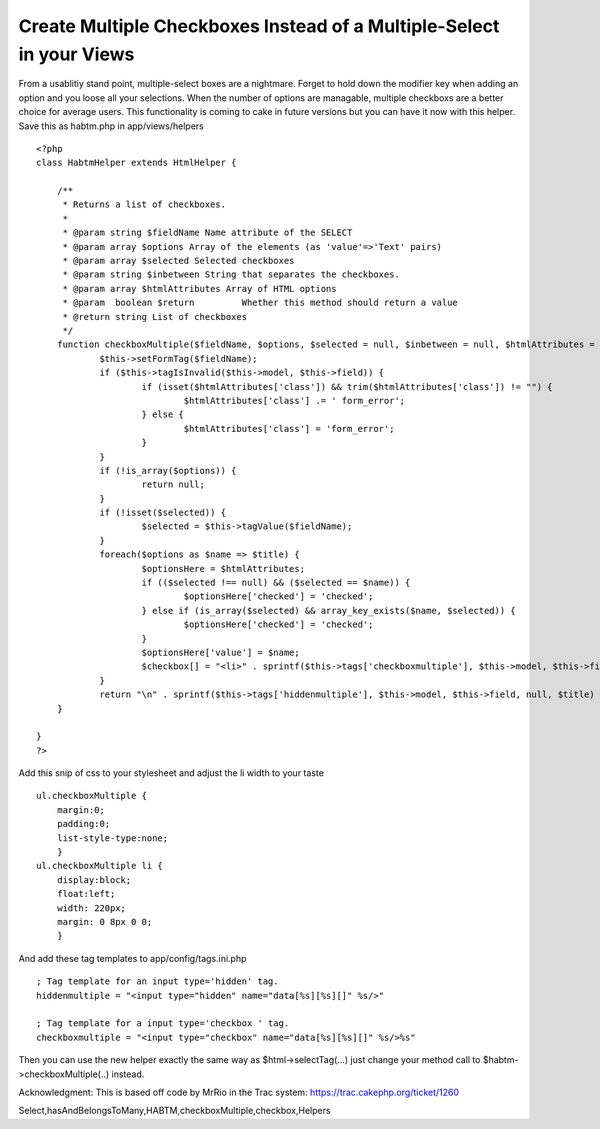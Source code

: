 Create Multiple Checkboxes Instead of a Multiple-Select in your Views
=====================================================================

From a usablitiy stand point, multiple-select boxes are a nightmare.
Forget to hold down the modifier key when adding an option and you
loose all your selections. When the number of options are managable,
multiple checkboxs are a better choice for average users. This
functionality is coming to cake in future versions but you can have it
now with this helper.
Save this as habtm.php in app/views/helpers

::

    <?php
    class HabtmHelper extends HtmlHelper {
    	
    	/**
    	 * Returns a list of checkboxes.
    	 *
    	 * @param string $fieldName Name attribute of the SELECT
    	 * @param array $options Array of the elements (as 'value'=>'Text' pairs)
    	 * @param array $selected Selected checkboxes
    	 * @param string $inbetween String that separates the checkboxes.
    	 * @param array $htmlAttributes Array of HTML options
    	 * @param  boolean $return         Whether this method should return a value
    	 * @return string List of checkboxes
    	 */
    	function checkboxMultiple($fieldName, $options, $selected = null, $inbetween = null, $htmlAttributes = null, $return = false) {
    		$this->setFormTag($fieldName);
    		if ($this->tagIsInvalid($this->model, $this->field)) {
    			if (isset($htmlAttributes['class']) && trim($htmlAttributes['class']) != "") {
    				$htmlAttributes['class'] .= ' form_error';
    			} else {
    				$htmlAttributes['class'] = 'form_error';
    			}
    		}
    		if (!is_array($options)) {
    			return null;
    		}	
    		if (!isset($selected)) {
    			$selected = $this->tagValue($fieldName);
    		}
    		foreach($options as $name => $title) {
    			$optionsHere = $htmlAttributes;
    			if (($selected !== null) && ($selected == $name)) {
    				$optionsHere['checked'] = 'checked';
    			} else if (is_array($selected) && array_key_exists($name, $selected)) {
    				$optionsHere['checked'] = 'checked';
    			}
    			$optionsHere['value'] = $name;
    			$checkbox[] = "<li>" . sprintf($this->tags['checkboxmultiple'], $this->model, $this->field, $this->parseHtmlOptions($optionsHere), $title) . "</li>\n";
    		}
    		return "\n" . sprintf($this->tags['hiddenmultiple'], $this->model, $this->field, null, $title) . "\n<ul class=\"checkboxMultiple\">\n" . $this->output(implode($checkbox), $return) . "</ul>\n";
    	}
    	
    }
    ?>

Add this snip of css to your stylesheet and adjust the li width to
your taste

::

    ul.checkboxMultiple {
    	margin:0;
    	padding:0;
    	list-style-type:none;
    	}
    ul.checkboxMultiple li {
    	display:block;
    	float:left;
    	width: 220px;
    	margin: 0 8px 0 0;
    	}

And add these tag templates to app/config/tags.ini.php

::

    ; Tag template for an input type='hidden' tag.
    hiddenmultiple = "<input type="hidden" name="data[%s][%s][]" %s/>"
    
    ; Tag template for a input type='checkbox ' tag.
    checkboxmultiple = "<input type="checkbox" name="data[%s][%s][]" %s/>%s"

Then you can use the new helper exactly the same way as
$html->selectTag(...) just change your method call to
$habtm->checkboxMultiple(..) instead.

Acknowledgment: This is based off code by MrRio in the Trac system:
`https://trac.cakephp.org/ticket/1260`_

.. _https://trac.cakephp.org/ticket/1260: https://trac.cakephp.org/ticket/1260

.. author:: joshuamcfarren
.. categories:: articles, helpers
.. tags:: helpers,checkboxList,checkboxGroup,MrRio,HtmlHelper,multiple
Select,hasAndBelongsToMany,HABTM,checkboxMultiple,checkbox,Helpers

